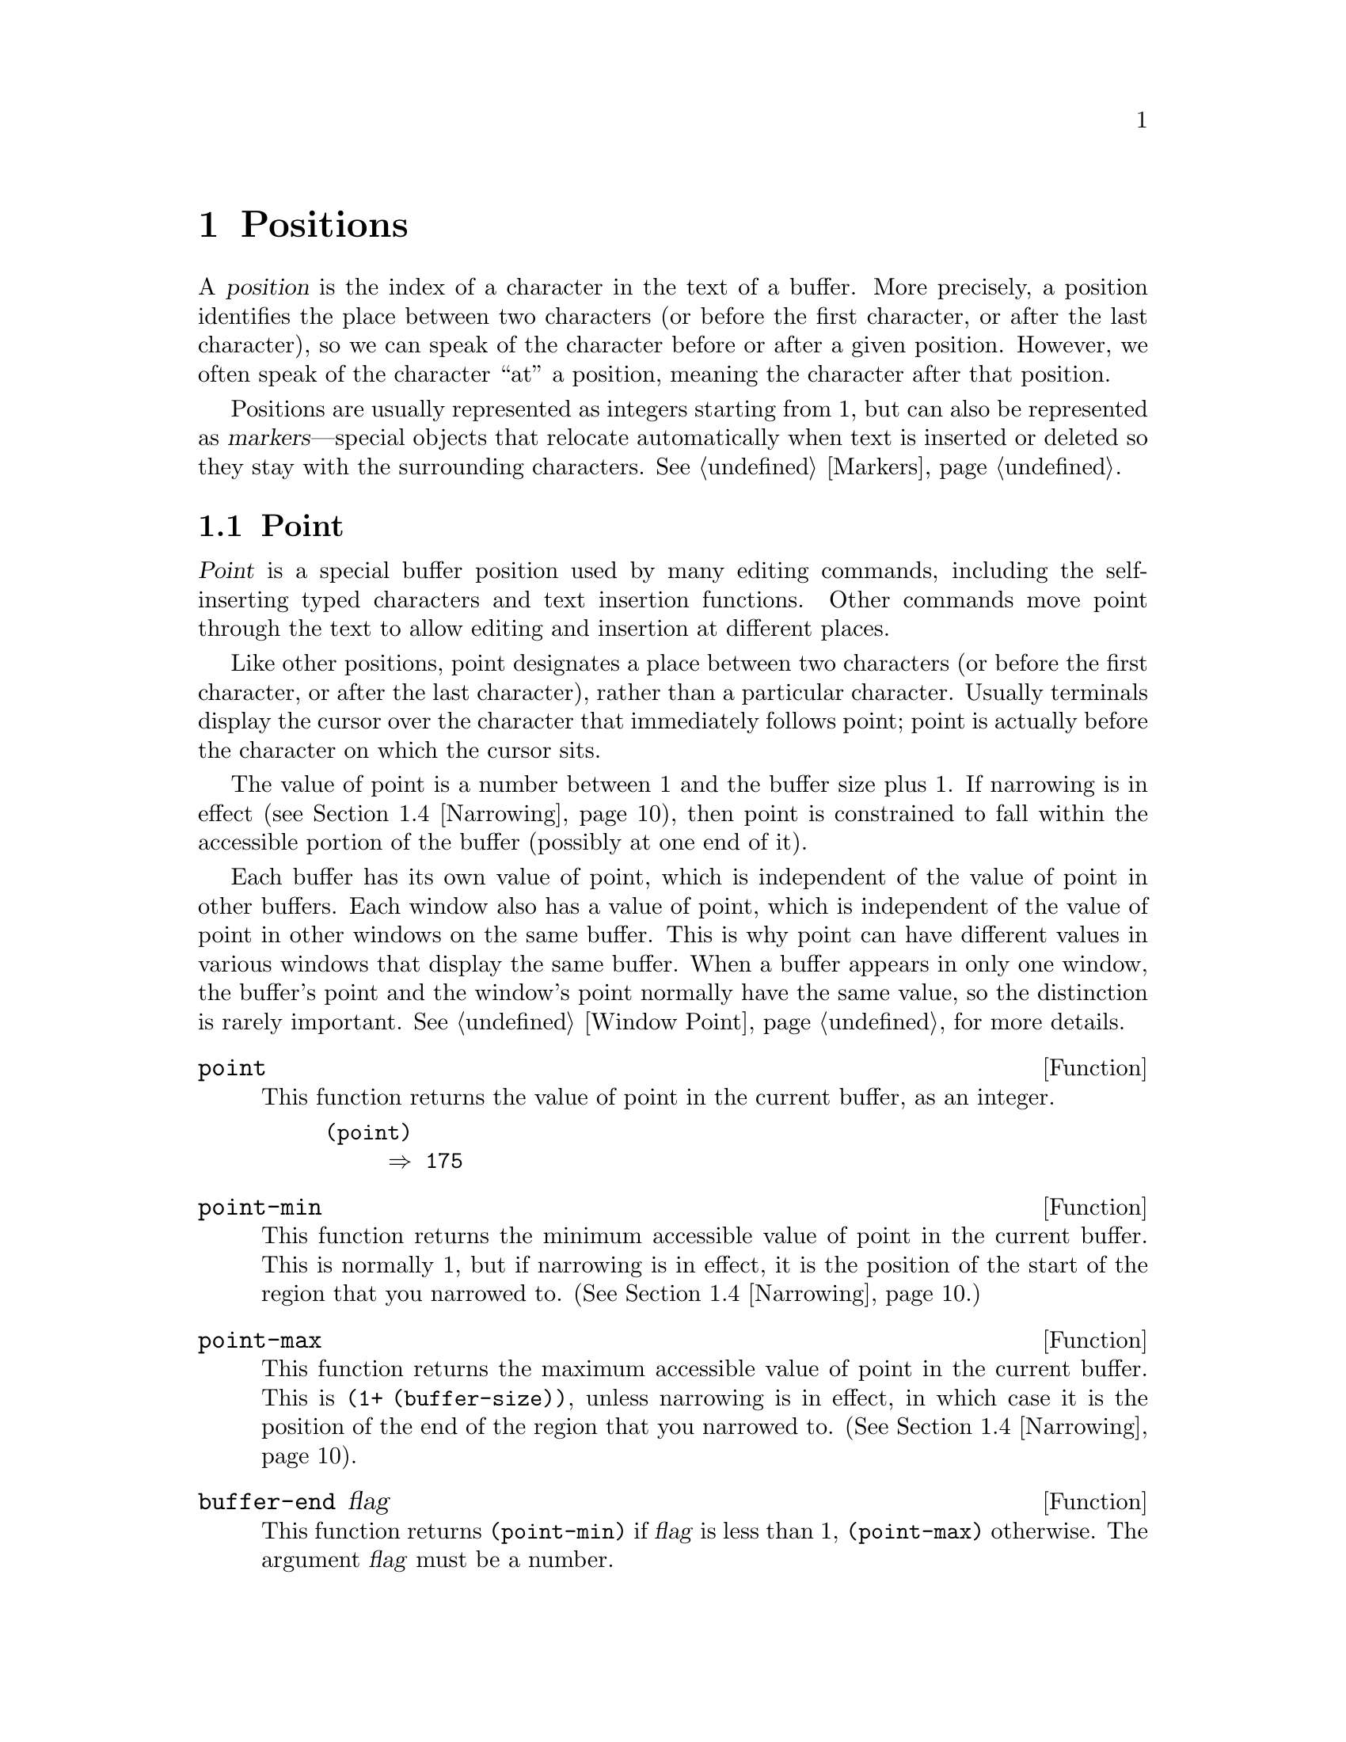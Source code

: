 @c -*-texinfo-*-
@c This is part of the GNU Emacs Lisp Reference Manual.
@c Copyright (C) 1990, 1991, 1992, 1993, 1994 Free Software Foundation, Inc. 
@c See the file elisp.texi for copying conditions.
@setfilename ../info/positions
@node Positions, Markers, Frames, Top
@chapter Positions
@cindex position (in buffer)

  A @dfn{position} is the index of a character in the text of a buffer.
More precisely, a position identifies the place between two characters
(or before the first character, or after the last character), so we can
speak of the character before or after a given position.  However, we
often speak of the character ``at'' a position, meaning the character
after that position.

  Positions are usually represented as integers starting from 1, but can
also be represented as @dfn{markers}---special objects that relocate
automatically when text is inserted or deleted so they stay with the
surrounding characters.  @xref{Markers}.

@menu
* Point::         The special position where editing takes place.
* Motion::        Changing point.
* Excursions::    Temporary motion and buffer changes.
* Narrowing::     Restricting editing to a portion of the buffer.
@end menu

@node Point
@section Point
@cindex point

  @dfn{Point} is a special buffer position used by many editing
commands, including the self-inserting typed characters and text
insertion functions.  Other commands move point through the text
to allow editing and insertion at different places.

  Like other positions, point designates a place between two characters
(or before the first character, or after the last character), rather
than a particular character.  Usually terminals display the cursor over
the character that immediately follows point; point is actually before
the character on which the cursor sits.

@cindex point with narrowing
  The value of point is a number between 1 and the buffer size plus 1.
If narrowing is in effect (@pxref{Narrowing}), then point is constrained
to fall within the accessible portion of the buffer (possibly at one end
of it).

  Each buffer has its own value of point, which is independent of the
value of point in other buffers.  Each window also has a value of point,
which is independent of the value of point in other windows on the same
buffer.  This is why point can have different values in various windows
that display the same buffer.  When a buffer appears in only one window,
the buffer's point and the window's point normally have the same value,
so the distinction is rarely important.  @xref{Window Point}, for more
details.

@defun point
@cindex current buffer position
This function returns the value of point in the current buffer,
as an integer.

@need 700
@example
@group
(point)
     @result{} 175
@end group
@end example
@end defun

@defun point-min
This function returns the minimum accessible value of point in the
current buffer.  This is normally 1, but if narrowing is in effect, it
is the position of the start of the region that you narrowed to.
(@xref{Narrowing}.)
@end defun

@defun point-max
This function returns the maximum accessible value of point in the
current buffer.  This is @code{(1+ (buffer-size))}, unless narrowing is
in effect, in which case it is the position of the end of the region
that you narrowed to.  (@xref{Narrowing}).
@end defun

@defun buffer-end flag
This function returns @code{(point-min)} if @var{flag} is less than 1,
@code{(point-max)} otherwise.  The argument @var{flag} must be a number.
@end defun

@defun buffer-size
This function returns the total number of characters in the current
buffer.  In the absence of any narrowing (@pxref{Narrowing}),
@code{point-max} returns a value one larger than this.

@example
@group
(buffer-size)
     @result{} 35
@end group
@group
(point-max)
     @result{} 36
@end group
@end example
@end defun

@node Motion
@section Motion

  Motion functions change the value of point, either relative to the
current value of point, relative to the beginning or end of the buffer,
or relative to the edges of the selected window.  @xref{Point}.

@menu
* Character Motion::       Moving in terms of characters.
* Word Motion::            Moving in terms of words.
* Buffer End Motion::      Moving to the beginning or end of the buffer.
* Text Lines::             Moving in terms of lines of text.
* Screen Lines::           Moving in terms of lines as displayed.
* List Motion::            Moving by parsing lists and sexps.
* Skipping Characters::    Skipping characters belonging to a certain set.
@end menu

@node Character Motion
@subsection Motion by Characters

  These functions move point based on a count of characters.
@code{goto-char} is the fundamental primitive; the other functions use
that.

@deffn Command goto-char position
This function sets point in the current buffer to the value
@var{position}.  If @var{position} is less than 1, it moves point to the
beginning of the buffer.  If @var{position} is greater than the length
of the buffer, it moves point to the end.

If narrowing is in effect, @var{position} still counts from the
beginning of the buffer, but point cannot go outside the accessible
portion.  If @var{position} is out of range, @code{goto-char} moves
point to the beginning or the end of the accessible portion.

When this function is called interactively, @var{position} is the
numeric prefix argument, if provided; otherwise it is read from the
minibuffer.

@code{goto-char} returns @var{position}.
@end deffn

@deffn Command forward-char &optional count
@c @kindex beginning-of-buffer
@c @kindex end-of-buffer
This function moves point @var{count} characters forward, towards the
end of the buffer (or backward, towards the beginning of the buffer, if
@var{count} is negative).  If the function attempts to move point past
the beginning or end of the buffer (or the limits of the accessible
portion, when narrowing is in effect), an error is signaled with error
code @code{beginning-of-buffer} or @code{end-of-buffer}.

In an interactive call, @var{count} is the numeric prefix argument.
@end deffn

@deffn Command backward-char &optional count
This function moves point @var{count} characters backward, towards the
beginning of the buffer (or forward, towards the end of the buffer, if
@var{count} is negative).  If the function attempts to move point past
the beginning or end of the buffer (or the limits of the accessible
portion, when narrowing is in effect), an error is signaled with error
code @code{beginning-of-buffer} or @code{end-of-buffer}.

In an interactive call, @var{count} is the numeric prefix argument.
@end deffn

@node Word Motion
@subsection Motion by Words

  These functions for parsing words use the syntax table to decide
whether a given character is part of a word.  @xref{Syntax Tables}.

@deffn Command forward-word count
This function moves point forward @var{count} words (or backward if
@var{count} is negative).  Normally it returns @code{t}.  If this motion
encounters the beginning or end of the buffer, or the limits of the
accessible portion when narrowing is in effect, point stops there
and the value is @code{nil}.

In an interactive call, @var{count} is set to the numeric prefix
argument.
@end deffn

@deffn Command backward-word count
This function is just like @code{forward-word}, except that it moves
backward until encountering the front of a word, rather than forward.

In an interactive call, @var{count} is set to the numeric prefix
argument.

This function is rarely used in programs, as it is more efficient to
call @code{forward-word} with a negative argument.
@end deffn

@defvar words-include-escapes
@c Emacs 19 feature
This variable affects the behavior of @code{forward-word} and everything
that uses it.  If it is non-@code{nil}, then characters in the
``escape'' and ``character quote'' syntax classes count as part of
words.  Otherwise, they do not.
@end defvar

@node Buffer End Motion
@subsection Motion to an End of the Buffer

  To move point to the beginning of the buffer, write:

@example
@group
(goto-char (point-min))
@end group
@end example

@noindent
Likewise, to move to the end of the buffer, use:

@example
@group
(goto-char (point-max))
@end group
@end example

  Here are two commands that users use to do these things.  They are
documented here to warn you not to use them in Lisp programs, because
they set the mark and display messages in the echo area.

@deffn Command beginning-of-buffer &optional n
This function moves point to the beginning of the buffer (or the limits
of the accessible portion, when narrowing is in effect), setting the
mark at the previous position.  If @var{n} is non-@code{nil}, then it
puts point @var{n} tenths of the way from the beginning of the buffer.

In an interactive call, @var{n} is the numeric prefix argument,
if provided; otherwise @var{n} defaults to @code{nil}.

Don't use this function in Lisp programs!
@end deffn

@deffn Command end-of-buffer &optional n
This function moves point to the end of the buffer (or the limits of
the accessible portion, when narrowing is in effect), setting the mark
at the previous position.  If @var{n} is non-@code{nil}, then it puts
point @var{n} tenths of the way from the end of the buffer.

In an interactive call, @var{n} is the numeric prefix argument,
if provided; otherwise @var{n} defaults to @code{nil}.

Don't use this function in Lisp programs!
@end deffn

@node Text Lines
@subsection Motion by Text Lines
@cindex lines

  Text lines are portions of the buffer delimited by newline characters,
which are regarded as part of the previous line.  The first text line
begins at the beginning of the buffer, and the last text line ends at
the end of the buffer whether or not the last character is a newline.
The division of the buffer into text lines is not affected by the width
of the window, by line continuation in display, or by how tabs and
control characters are displayed.

@deffn Command goto-line line
This function moves point to the front of the @var{line}th line,
counting from line 1 at beginning of the buffer.  If @var{line} is less
than 1, it moves point to the beginning of the buffer.  If @var{line} is
greater than the number of lines in the buffer, it moves point to the
end of the buffer---that is, the @emph{end of the last line} of the
buffer.  This is the only case in which @code{goto-line} does not
necessarily move to the beginning of a line.

If narrowing is in effect, then @var{line} still counts from the
beginning of the buffer, but point cannot go outside the accessible
portion.  So @code{goto-line} moves point to the beginning or end of the
accessible portion, if the line number specifies an inaccessible
position.

The return value of @code{goto-line} is the difference between
@var{line} and the line number of the line to which point actually was
able to move (in the full buffer, before taking account of narrowing).
Thus, the value is positive if the scan encounters the real end of the
buffer.  The value is zero if scan encounters the end of the accessible
portion but not the real end of the buffer.

In an interactive call, @var{line} is the numeric prefix argument if
one has been provided.  Otherwise @var{line} is read in the minibuffer.
@end deffn

@deffn Command beginning-of-line &optional count
This function moves point to the beginning of the current line.  With an
argument @var{count} not @code{nil} or 1, it moves forward
@var{count}@minus{}1 lines and then to the beginning of the line.

If this function reaches the end of the buffer (or of the accessible
portion, if narrowing is in effect), it positions point there.  No error
is signaled.
@end deffn

@deffn Command end-of-line &optional count
This function moves point to the end of the current line.  With an
argument @var{count} not @code{nil} or 1, it moves forward
@var{count}@minus{}1 lines and then to the end of the line.

If this function reaches the end of the buffer (or of the accessible
portion, if narrowing is in effect), it positions point there.  No error
is signaled.
@end deffn

@deffn Command forward-line &optional count
@cindex beginning of line
This function moves point forward @var{count} lines, to the beginning of
the line.  If @var{count} is negative, it moves point
@minus{}@var{count} lines backward, to the beginning of a line.  If
@var{count} is zero, it moves point to the beginning of the current
line.

If @code{forward-line} encounters the beginning or end of the buffer (or
of the accessible portion) before finding that many lines, it sets point
there.  No error is signaled.

@code{forward-line} returns the difference between @var{count} and the
number of lines actually moved.  If you attempt to move down five lines
from the beginning of a buffer that has only three lines, point stops at
the end of the last line, and the value will be 2.

In an interactive call, @var{count} is the numeric prefix argument.
@end deffn

@defun count-lines start end
@cindex lines in region
This function returns the number of lines between the positions
@var{start} and @var{end} in the current buffer.  If @var{start} and
@var{end} are equal, then it returns 0.  Otherwise it returns at least
1, even if @var{start} and @var{end} are on the same line.  This is
because the text between them, considered in isolation, must contain at
least one line unless it is empty.

Here is an example of using @code{count-lines}:

@example
@group
(defun current-line ()
  "Return the vertical position of point@dots{}"
  (+ (count-lines (window-start) (point))
     (if (= (current-column) 0) 1 0)
     -1))
@end group
@end example
@end defun

@ignore
@c ================
The @code{previous-line} and @code{next-line} commands are functions
that should not be used in programs.  They are for users and are
mentioned here only for completeness.

@deffn Command previous-line count
@cindex goal column
This function moves point up @var{count} lines (down if @var{count}
is negative).  In moving, it attempts to keep point in the ``goal column''
(normally the same column that it was at the beginning of the move).

If there is no character in the target line exactly under the current
column, point is positioned after the character in that line which
spans this column, or at the end of the line if it is not long enough.

If it attempts to move beyond the top or bottom of the buffer (or clipped
region), then point is positioned in the goal column in the top or
bottom line.  No error is signaled.

In an interactive call, @var{count} will be the numeric
prefix argument.

The command @code{set-goal-column} can be used to create a semipermanent
goal column to which this command always moves.  Then it does not try to
move vertically.

If you are thinking of using this in a Lisp program, consider using
@code{forward-line} with a negative argument instead.  It is usually easier
to use and more reliable (no dependence on goal column, etc.).
@end deffn

@deffn Command next-line count
This function moves point down @var{count} lines (up if @var{count}
is negative).  In moving, it attempts to keep point in the ``goal column''
(normally the same column that it was at the beginning of the move).

If there is no character in the target line exactly under the current
column, point is positioned after the character in that line which
spans this column, or at the end of the line if it is not long enough.

If it attempts to move beyond the top or bottom of the buffer (or clipped
region), then point is positioned in the goal column in the top or
bottom line.  No error is signaled.

In the case where the @var{count} is 1, and point is on the last
line of the buffer (or clipped region), a new empty line is inserted at the
end of the buffer (or clipped region) and point moved there.

In an interactive call, @var{count} will be the numeric
prefix argument.

The command @code{set-goal-column} can be used to create a semipermanent
goal column to which this command always moves.  Then it does not try to
move vertically.

If you are thinking of using this in a Lisp program, consider using
@code{forward-line} instead.  It is usually easier
to use and more reliable (no dependence on goal column, etc.).
@end deffn

@c ================
@end ignore

  Also see the functions @code{bolp} and @code{eolp} in @ref{Near Point}.
These functions do not move point, but test whether it is already at the
beginning or end of a line.

@node Screen Lines
@subsection Motion by Screen Lines

  The line functions in the previous section count text lines, delimited
only by newline characters.  By contrast, these functions count screen
lines, which are defined by the way the text appears on the screen.  A
text line is a single screen line if it is short enough to fit the width
of the selected window, but otherwise it may occupy several screen
lines.

  In some cases, text lines are truncated on the screen rather than
continued onto additional screen lines.  In these cases,
@code{vertical-motion} moves point much like @code{forward-line}.
@xref{Truncation}.

  Because the width of a given string depends on the flags that control
the appearance of certain characters, @code{vertical-motion} behaves
differently, for a given piece of text, depending on the buffer it is
in, and even on the selected window (because the width, the truncation
flag, and display table may vary between windows).  @xref{Usual
Display}.

  These functions scan text to determine where screen lines break, and
thus take time proportional to the distance scanned.  If you intend to
use them heavily, Emacs provides caches which may improve the
performance of your code.  @xref{Text Lines, cache-long-line-scans}.


@defun vertical-motion count &optional window
This function moves point to the start of the screen line @var{count}
screen lines down from the screen line containing point.  If @var{count}
is negative, it moves up instead.

@code{vertical-motion} returns the number of lines moved.  The value may
be less in absolute value than @var{count} if the beginning or end of
the buffer was reached.

The window @var{window} is used for obtaining parameters such as the
width, the horizontal scrolling, and the display table.  But
@code{vertical-motion} always operates on the current buffer, even if
@var{window} currently displays some other buffer.
@end defun

@deffn Command move-to-window-line count
This function moves point with respect to the text currently displayed
in the selected window.  It moves point to the beginning of the screen
line @var{count} screen lines from the top of the window.  If
@var{count} is negative, that specifies a position
@w{@minus{}@var{count}} lines from the bottom (or the last line of the
buffer, if the buffer ends above the specified screen position).

If @var{count} is @code{nil}, then point moves to the beginning of the
line in the middle of the window.  If the absolute value of @var{count}
is greater than the size of the window, then point moves to the place
that would appear on that screen line if the window were tall enough.
This will probably cause the next redisplay to scroll to bring that
location onto the screen.

In an interactive call, @var{count} is the numeric prefix argument.

The value returned is the window line number point has moved to, with
the top line in the window numbered 0.
@end deffn

@defun compute-motion from frompos to topos width offsets window
This function scans the current buffer, calculating screen positions.
It scans the buffer forward from position @var{from}, assuming that is
at screen coordinates @var{frompos}, to position @var{to} or coordinates
@var{topos}, whichever comes first.  It returns the ending buffer
position and screen coordinates.

The coordinate arguments @var{frompos} and @var{topos} are cons cells of
the form @code{(@var{hpos} . @var{vpos})}.

The argument @var{width} is the number of columns available to display
text; this affects handling of continuation lines.  Use the value
returned by @code{window-width} for the window of your choice;
normally, use @code{(window-width @var{window})}.

The argument @var{offsets} is either @code{nil} or a cons cell of the
form @code{(@var{hscroll} . @var{tab-offset})}.  Here @var{hscroll} is
the number of columns not being displayed at the left margin; most
callers get this from @code{window-hscroll}.  Meanwhile,
@var{tab-offset} is the offset between column numbers on the screen and
column numbers in the buffer.  This can be nonzero in a continuation
line, when the previous screen lines' widths do not add up to a multiple
of @code{tab-width}.  It is always zero in a non-continuation line.

The window @var{window} serves only to specify which display table to
use.  @code{compute-motion} always operates on the current buffer,
regardless of what buffer is displayed in @var{window}.

The return value is a list of five elements:

@example
(@var{pos} @var{vpos} @var{hpos} @var{prevhpos} @var{contin})
@end example

@noindent
Here @var{pos} is the buffer position where the scan stopped, @var{vpos}
is the vertical screen position, and @var{hpos} is the horizontal screen
position.

The result @var{prevhpos} is the horizontal position one character back
from @var{pos}.  The result @var{contin} is @code{t} if the last line
was continued after (or within) the previous character.

For example, to find the buffer position of column @var{col} of line
@var{line} of a certain window, pass the window's display start location
as @var{from} and the window's upper-left coordinates as @var{frompos}.
Pass the buffer's @code{(point-max)} as @var{to}, to limit the scan to
the end of the accessible portion of the buffer, and pass @var{line} and
@var{col} as @var{topos}.  Here's a function that does this:

@example
(defun coordinates-of-position (col line)
  (car (compute-motion (window-start)
                       '(0 . 0)
                       (point-max)
                       (cons col line)
                       (window-width)
                       (cons (window-hscroll) 0)
                       (selected-window))))
@end example

When you use @code{compute-motion} for the minibuffer, you need to use
@code{minibuffer-prompt-width} to get the horizontal position of the
beginning of the first screen line.  @xref{Minibuffer Misc}.
@end defun

@node List Motion
@comment  node-name,  next,  previous,  up
@subsection Moving over Balanced Expressions 
@cindex sexp motion
@cindex Lisp expression motion
@cindex list motion

  Here are several functions concerned with balanced-parenthesis
expressions (also called @dfn{sexps} in connection with moving across
them in Emacs).  The syntax table controls how these functions interpret
various characters; see @ref{Syntax Tables}.  @xref{Parsing
Expressions}, for lower-level primitives for scanning sexps or parts of
sexps.  For user-level commands, see @ref{Lists and Sexps,,, emacs, GNU
Emacs Manual}.

@deffn Command forward-list arg
This function moves forward across @var{arg} balanced groups of
parentheses.  (Other syntactic entities such as words or paired string
quotes are ignored.)
@end deffn

@deffn Command backward-list arg
This function moves backward across @var{arg} balanced groups of
parentheses.  (Other syntactic entities such as words or paired string
quotes are ignored.)
@end deffn

@deffn Command up-list arg
This function moves forward out of @var{arg} levels of parentheses.
A negative argument means move backward but still to a less deep spot.
@end deffn

@deffn Command down-list arg
This function moves forward into @var{arg} levels of parentheses.  A
negative argument means move backward but still go
deeper in parentheses (@minus{}@var{arg} levels).
@end deffn

@deffn Command forward-sexp arg
This function moves forward across @var{arg} balanced expressions.
Balanced expressions include both those delimited by parentheses and
other kinds, such as words and string constants.  For example,

@example
@group
---------- Buffer: foo ----------
(concat@point{} "foo " (car x) y z)
---------- Buffer: foo ----------
@end group

@group
(forward-sexp 3)
     @result{} nil

---------- Buffer: foo ----------
(concat "foo " (car x) y@point{} z)
---------- Buffer: foo ----------
@end group
@end example
@end deffn

@deffn Command backward-sexp arg
This function moves backward across @var{arg} balanced expressions.
@end deffn

@deffn Command beginning-of-defun arg
This function moves back to the @var{arg}th beginning of a defun.  If
@var{arg} is negative, this actually moves forward, but it still moves
to the beginning of a defun, not to the end of one.
@end deffn

@deffn Command end-of-defun arg
This function moves forward to the @var{arg}th end of a defun.  If
@var{arg} is negative, this actually moves backward, but it still moves
to the end of a defun, not to the beginning of one.
@end deffn

@defopt defun-prompt-regexp
If non-@code{nil}, this variable holds a regular expression that
specifies what text can appear before the open-parenthesis that starts a
defun.  That is to say, a defun begins on a line that starts with a
match for this regular expression, followed by a character with
open-parenthesis syntax.
@end defopt

@node Skipping Characters
@comment  node-name,  next,  previous,  up
@subsection Skipping Characters
@cindex skipping characters

  The following two functions move point over a specified set of
characters.  For example, they are often used to skip whitespace.  For
related functions, see @ref{Motion and Syntax}.

@defun skip-chars-forward character-set &optional limit
This function moves point in the current buffer forward, skipping over a
given set of characters.  It examines the character following point,
then advances point if the character matches @var{character-set}.  This
continues until it reaches a character that does not match.  The
function returns @code{nil}.

The argument @var{character-set} is like the inside of a
@samp{[@dots{}]} in a regular expression except that @samp{]} is never
special and @samp{\} quotes @samp{^}, @samp{-} or @samp{\}.  Thus,
@code{"a-zA-Z"} skips over all letters, stopping before the first
nonletter, and @code{"^a-zA-Z}" skips nonletters stopping before the
first letter.  @xref{Regular Expressions}.

If @var{limit} is supplied (it must be a number or a marker), it
specifies the maximum position in the buffer that point can be skipped
to.  Point will stop at or before @var{limit}.

In the following example, point is initially located directly before the
@samp{T}.  After the form is evaluated, point is located at the end of
that line (between the @samp{t} of @samp{hat} and the newline).  The
function skips all letters and spaces, but not newlines.

@example
@group
---------- Buffer: foo ----------
I read "@point{}The cat in the hat
comes back" twice.
---------- Buffer: foo ----------
@end group

@group
(skip-chars-forward "a-zA-Z ")
     @result{} nil

---------- Buffer: foo ----------
I read "The cat in the hat@point{}
comes back" twice.
---------- Buffer: foo ----------
@end group
@end example
@end defun

@defun skip-chars-backward character-set &optional limit
This function moves point backward, skipping characters that match
@var{character-set}, until @var{limit}.  It just like
@code{skip-chars-forward} except for the direction of motion.
@end defun

@node Excursions
@section Excursions
@cindex excursion

  It is often useful to move point ``temporarily'' within a localized
portion of the program, or to switch buffers temporarily.  This is
called an @dfn{excursion}, and it is done with the @code{save-excursion}
special form.  This construct saves the current buffer and its values of
point and the mark so they can be restored after the completion of the
excursion.

  The forms for saving and restoring the configuration of windows are
described elsewhere (see @ref{Window Configurations}, and @pxref{Frame
Configurations}).

@defspec save-excursion forms@dots{}
@cindex mark excursion
@cindex point excursion
@cindex current buffer excursion
The @code{save-excursion} special form saves the identity of the current
buffer and the values of point and the mark in it, evaluates
@var{forms}, and finally restores the buffer and its saved values of
point and the mark.  All three saved values are restored even in case of
an abnormal exit via @code{throw} or error (@pxref{Nonlocal Exits}).

The @code{save-excursion} special form is the standard way to switch
buffers or move point within one part of a program and avoid affecting
the rest of the program.  It is used more than 500 times in the Lisp
sources of Emacs.

@code{save-excursion} does not save the values of point and the mark for
other buffers, so changes in other buffers remain in effect after
@code{save-excursion} exits.

@cindex window excursions
Likewise, @code{save-excursion} does not restore window-buffer
correspondences altered by functions such as @code{switch-to-buffer}.
One way to restore these correspondences, and the selected window, is to
use @code{save-window-excursion} inside @code{save-excursion}
(@pxref{Window Configurations}).

The value returned by @code{save-excursion} is the result of the last of
@var{forms}, or @code{nil} if no @var{forms} are given.

@example
@group
(save-excursion
  @var{forms})
@equiv{}
(let ((old-buf (current-buffer))
      (old-pnt (point-marker))
      (old-mark (copy-marker (mark-marker))))
  (unwind-protect
      (progn @var{forms})
    (set-buffer old-buf)
    (goto-char old-pnt)
    (set-marker (mark-marker) old-mark)))
@end group
@end example
@end defspec

@node Narrowing
@section Narrowing
@cindex narrowing
@cindex restriction (in a buffer)
@cindex accessible portion (of a buffer)

  @dfn{Narrowing} means limiting the text addressable by Emacs editing
commands to a limited range of characters in a buffer.  The text that
remains addressable is called the @dfn{accessible portion} of the
buffer.

  Narrowing is specified with two buffer positions which become the
beginning and end of the accessible portion.  For most editing commands
and most Emacs primitives, these positions replace the values of the
beginning and end of the buffer.  While narrowing is in effect, no text
outside the accessible portion is displayed, and point cannot move
outside the accessible portion.

  Values such as positions or line numbers, which usually count from the
beginning of the buffer, do so despite narrowing, but the functions
which use them refuse to operate on text that is inaccessible.

  The commands for saving buffers are unaffected by narrowing; they save
the entire buffer regardless of any narrowing.

@deffn Command narrow-to-region start end
This function sets the accessible portion of the current buffer to start
at @var{start} and end at @var{end}.  Both arguments should be character
positions.

In an interactive call, @var{start} and @var{end} are set to the bounds
of the current region (point and the mark, with the smallest first).
@end deffn

@deffn Command narrow-to-page move-count
This function sets the accessible portion of the current buffer to
include just the current page.  An optional first argument
@var{move-count} non-@code{nil} means to move forward or backward by
@var{move-count} pages and then narrow.  The variable
@code{page-delimiter} specifies where pages start and end
(@pxref{Standard Regexps}).

In an interactive call, @var{move-count} is set to the numeric prefix
argument.
@end deffn

@deffn Command widen
@cindex widening
This function cancels any narrowing in the current buffer, so that the
entire contents are accessible.  This is called @dfn{widening}.
It is equivalent to the following expression:

@example
(narrow-to-region 1 (1+ (buffer-size)))
@end example
@end deffn

@defspec save-restriction body@dots{}
This special form saves the current bounds of the accessible portion,
evaluates the @var{body} forms, and finally restores the saved bounds,
thus restoring the same state of narrowing (or absence thereof) formerly
in effect.  The state of narrowing is restored even in the event of an
abnormal exit via @code{throw} or error (@pxref{Nonlocal Exits}).
Therefore, this construct is a clean way to narrow a buffer temporarily.

The value returned by @code{save-restriction} is that returned by the
last form in @var{body}, or @code{nil} if no body forms were given.

@c Wordy to avoid overfull hbox.  --rjc 16mar92
@strong{Caution:} it is easy to make a mistake when using the
@code{save-restriction} construct.  Read the entire description here
before you try it.

If @var{body} changes the current buffer, @code{save-restriction} still
restores the restrictions on the original buffer (the buffer whose
restructions it saved from), but it does not restore the identity of the
current buffer.

@code{save-restriction} does @emph{not} restore point and the mark; use
@code{save-excursion} for that.  If you use both @code{save-restriction}
and @code{save-excursion} together, @code{save-excursion} should come
first (on the outside).  Otherwise, the old point value would be
restored with temporary narrowing still in effect.  If the old point
value were outside the limits of the temporary narrowing, this would
fail to restore it accurately.

The @code{save-restriction} special form records the values of the
beginning and end of the accessible portion as distances from the
beginning and end of the buffer.  In other words, it records the amount
of inaccessible text before and after the accessible portion.

This method yields correct results if @var{body} does further narrowing.
However, @code{save-restriction} can become confused if the body widens
and then make changes outside the range of the saved narrowing.  When
this is what you want to do, @code{save-restriction} is not the right
tool for the job.  Here is what you must use instead:

@example
@group
(let ((beg (point-min-marker))
      (end (point-max-marker)))
  (unwind-protect
      (progn @var{body})
    (save-excursion
      (set-buffer (marker-buffer beg))
      (narrow-to-region beg end))))
@end group
@end example

Here is a simple example of correct use of @code{save-restriction}:

@example
@group
---------- Buffer: foo ----------
This is the contents of foo
This is the contents of foo
This is the contents of foo@point{}
---------- Buffer: foo ----------
@end group

@group
(save-excursion
  (save-restriction
    (goto-char 1)
    (forward-line 2)
    (narrow-to-region 1 (point))
    (goto-char (point-min))
    (replace-string "foo" "bar")))

---------- Buffer: foo ----------
This is the contents of bar
This is the contents of bar
This is the contents of foo@point{}
---------- Buffer: foo ----------
@end group
@end example
@end defspec
